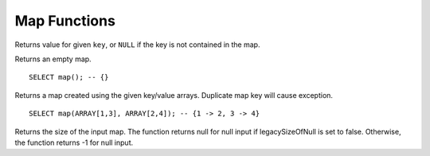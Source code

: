 ===========================
Map Functions
===========================

.. sparkfunction:: element_at(map(K,V), key) -> V

Returns value for given ``key``, or ``NULL`` if the key is not contained in the map.

.. sparkfunction:: map() -> map(unknown, unknown)

Returns an empty map. ::

    SELECT map(); -- {}

.. sparkfunction:: map(array(K), array(V)) -> map(K,V)

Returns a map created using the given key/value arrays. Duplicate map key will cause exception. ::

    SELECT map(ARRAY[1,3], ARRAY[2,4]); -- {1 -> 2, 3 -> 4}

.. sparkfunction:: size(map(K,V)) -> bigint

Returns the size of the input map. The function returns null for null input
if legacySizeOfNull is set to false. Otherwise, the function returns -1 for null input.
